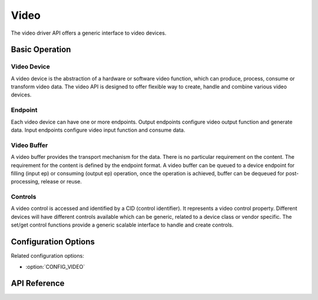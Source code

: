 .. _video_api:


Video
#####

The video driver API offers a generic interface to video devices.

Basic Operation
***************

Video Device
============

A video device is the abstraction of a hardware or software video function,
which can produce, process, consume or transform video data. The video API is
designed to offer flexible way to create, handle and combine various video
devices.

Endpoint
========

Each video device can have one or more endpoints. Output endpoints configure
video output function and generate data. Input endpoints configure video input
function and consume data.

Video Buffer
============

A video buffer provides the transport mechanism for the data. There is no
particular requirement on the content. The requirement for the content is
defined by the endpoint format. A video buffer can be queued to a device
endpoint for filling (input ep) or consuming (output ep) operation, once
the operation is achieved, buffer can be dequeued for post-processing,
release or reuse.

Controls
========

A video control is accessed and identified by a CID (control identifier). It
represents a video control property. Different devices will have different
controls available which can be generic, related to a device class or vendor
specific. The set/get control functions provide a generic scalable interface
to handle and create controls.

Configuration Options
*********************

Related configuration options:

* :option:`CONFIG_VIDEO`

API Reference
*************

.. doxygengroup:: video_interface

.. doxygengroup:: video_controls
